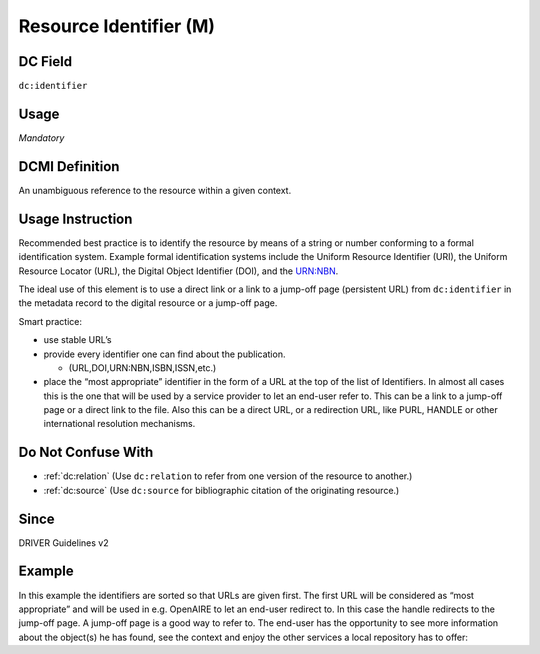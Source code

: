 .. _dc:identifier:

Resource Identifier (M)
^^^^^^^^^^^^^^^^^^^^^^^

DC Field
~~~~~~~~
``dc:identifier``

Usage
~~~~~
*Mandatory*

DCMI Definition
~~~~~~~~~~~~~~~

An unambiguous reference to the resource within a given context.

Usage Instruction
~~~~~~~~~~~~~~~~~
Recommended best practice is to identify the resource by means of a string or number conforming to a formal identification system. Example formal identification systems include the Uniform Resource Identifier (URI), the Uniform Resource Locator (URL), the Digital Object Identifier (DOI), and the URN:NBN.

The ideal use of this element is to use a direct link or a link to a jump-off page (persistent URL) from ``dc:identifier`` in the metadata record to the digital resource or a jump-off page.

Smart practice:

* use stable URL’s
* provide every identifier one can find about the publication.

  * (URL,DOI,URN:NBN,ISBN,ISSN,etc.)

* place the “most appropriate” identifier in the form of a URL at the top of the list of Identifiers. In almost all cases this is the one that will be used by a service provider to let an end-user refer to. This can be a link to a jump-off page or a direct link to the file. Also this can be a direct URL, or a redirection URL, like PURL, HANDLE or other international resolution mechanisms.

Do Not Confuse With
~~~~~~~~~~~~~~~~~~~
* :ref:`dc:relation` (Use ``dc:relation`` to refer from one version of the resource to another.)
* :ref:`dc:source` (Use ``dc:source`` for bibliographic citation of the originating resource.)

Since
~~~~~
DRIVER Guidelines v2

Example
~~~~~~~

In this example the identifiers are sorted so that URLs are given first. The first URL will be considered as “most appropriate” and will be used in e.g. OpenAIRE to let an end-user redirect to. In this case the handle redirects to the jump-off page. A jump-off page is a good way to refer to. The end-user has the opportunity to see more information about the object(s) he has found, see the context and enjoy the other services a local repository has to offer:

.. code-block:: xml
   :linenos:

   <dc:identifier>http://hdl.handle.net/1234/5628 </dc:identifier>
   <dc:identifier>http://arno.unimaas.nl/show.cgi?fid=5628 </dc:identifier>
   <dc:identifier>http://n2t.info/urn:nbn:nl:ui:14123456789</dc:identifier>
   <dc:identifier>urn:nbn:nl:ui:13-123456789</dc:identifier>
   <dc:identifier>urn:isbn:123456789</dc:identifier>
   <dc:identifier>info:doi:10-123456789</dc:identifier>
